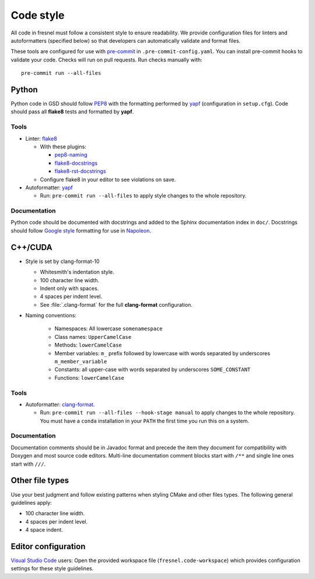 .. Copyright (c) 2016-2021 The Regents of the University of Michigan
.. This file is part of the Fresnel project, released under the BSD 3-Clause
.. License.

Code style
==========

All code in fresnel must follow a consistent style to ensure readability. We
provide configuration files for linters and autoformatters (specified below) so
that developers can automatically validate and format files.

These tools are configured for use with `pre-commit`_ in
``.pre-commit-config.yaml``. You can install pre-commit hooks to validate your
code. Checks will run on pull requests. Run checks manually with::

    pre-commit run --all-files

.. _pre-commit: https://pre-commit.com/

Python
------

Python code in GSD should follow `PEP8`_ with the formatting performed by
`yapf`_ (configuration in ``setup.cfg``). Code should pass all **flake8** tests
and formatted by **yapf**.

.. _PEP8: https://www.python.org/dev/peps/pep-0008
.. _yapf: https://github.com/google/yapf

Tools
^^^^^

* Linter: `flake8 <http://flake8.pycqa.org/en/latest/>`_

  * With these plugins:

    * `pep8-naming <https://github.com/PyCQA/pep8-naming>`_
    * `flake8-docstrings <https://gitlab.com/pycqa/flake8-docstrings>`_
    * `flake8-rst-docstrings <https://github.com/peterjc/flake8-rst-docstrings>`_

  * Configure flake8 in your editor to see violations on save.

* Autoformatter: `yapf <https://github.com/google/yapf>`_

  * Run: ``pre-commit run --all-files`` to apply style changes to the whole
    repository.

Documentation
^^^^^^^^^^^^^

Python code should be documented with docstrings and added to the Sphinx
documentation index in ``doc/``. Docstrings should follow `Google style`_
formatting for use in `Napoleon`_.

.. _Google Style: https://www.sphinx-doc.org/en/master/usage/extensions/example_google.html#example-google
.. _Napoleon: https://www.sphinx-doc.org/en/master/usage/extensions/napoleon.html

C++/CUDA
--------

* Style is set by clang-format-10

  * Whitesmith's indentation style.
  * 100 character line width.
  * Indent only with spaces.
  * 4 spaces per indent level.
  * See :file:`.clang-format` for the full **clang-format** configuration.

* Naming conventions:

    * Namespaces: All lowercase ``somenamespace``
    * Class names: ``UpperCamelCase``
    * Methods: ``lowerCamelCase``
    * Member variables: ``m_`` prefix followed by lowercase with words
      separated by underscores ``m_member_variable``
    * Constants: all upper-case with words separated by underscores
      ``SOME_CONSTANT``
    * Functions: ``lowerCamelCase``

Tools
^^^^^

* Autoformatter: `clang-format <https://clang.llvm.org/docs/ClangFormat.html>`_.

  * Run: ``pre-commit run --all-files --hook-stage manual`` to apply changes to
    the whole repository. You must have a ``conda`` installation in your
    ``PATH`` the first time you run this on a system.

Documentation
^^^^^^^^^^^^^

Documentation comments should be in Javadoc format and precede the item they
document for compatibility with Doxygen and most source code editors. Multi-line
documentation comment blocks start with ``/**`` and single line ones start with
``///``.

Other file types
----------------

Use your best judgment and follow existing patterns when styling CMake and other
files types. The following general guidelines apply:

* 100 character line width.
* 4 spaces per indent level.
* 4 space indent.

Editor configuration
--------------------

`Visual Studio Code <https://code.visualstudio.com/>`_ users: Open the provided
workspace file (``fresnel.code-workspace``) which provides configuration
settings for these style guidelines.
